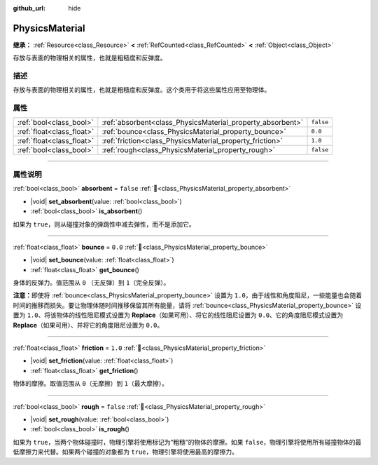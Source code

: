 :github_url: hide

.. DO NOT EDIT THIS FILE!!!
.. Generated automatically from Godot engine sources.
.. Generator: https://github.com/godotengine/godot/tree/4.3/doc/tools/make_rst.py.
.. XML source: https://github.com/godotengine/godot/tree/4.3/doc/classes/PhysicsMaterial.xml.

.. _class_PhysicsMaterial:

PhysicsMaterial
===============

**继承：** :ref:`Resource<class_Resource>` **<** :ref:`RefCounted<class_RefCounted>` **<** :ref:`Object<class_Object>`

存放与表面的物理相关的属性，也就是粗糙度和反弹度。

.. rst-class:: classref-introduction-group

描述
----

存放与表面的物理相关的属性，也就是粗糙度和反弹度。这个类用于将这些属性应用至物理体。

.. rst-class:: classref-reftable-group

属性
----

.. table::
   :widths: auto

   +---------------------------+------------------------------------------------------------+-----------+
   | :ref:`bool<class_bool>`   | :ref:`absorbent<class_PhysicsMaterial_property_absorbent>` | ``false`` |
   +---------------------------+------------------------------------------------------------+-----------+
   | :ref:`float<class_float>` | :ref:`bounce<class_PhysicsMaterial_property_bounce>`       | ``0.0``   |
   +---------------------------+------------------------------------------------------------+-----------+
   | :ref:`float<class_float>` | :ref:`friction<class_PhysicsMaterial_property_friction>`   | ``1.0``   |
   +---------------------------+------------------------------------------------------------+-----------+
   | :ref:`bool<class_bool>`   | :ref:`rough<class_PhysicsMaterial_property_rough>`         | ``false`` |
   +---------------------------+------------------------------------------------------------+-----------+

.. rst-class:: classref-section-separator

----

.. rst-class:: classref-descriptions-group

属性说明
--------

.. _class_PhysicsMaterial_property_absorbent:

.. rst-class:: classref-property

:ref:`bool<class_bool>` **absorbent** = ``false`` :ref:`🔗<class_PhysicsMaterial_property_absorbent>`

.. rst-class:: classref-property-setget

- |void| **set_absorbent**\ (\ value\: :ref:`bool<class_bool>`\ )
- :ref:`bool<class_bool>` **is_absorbent**\ (\ )

如果为 ``true``\ ，则从碰撞对象的弹跳性中减去弹性，而不是添加它。

.. rst-class:: classref-item-separator

----

.. _class_PhysicsMaterial_property_bounce:

.. rst-class:: classref-property

:ref:`float<class_float>` **bounce** = ``0.0`` :ref:`🔗<class_PhysicsMaterial_property_bounce>`

.. rst-class:: classref-property-setget

- |void| **set_bounce**\ (\ value\: :ref:`float<class_float>`\ )
- :ref:`float<class_float>` **get_bounce**\ (\ )

身体的反弹力。值范围从 ``0`` （无反弹）到 ``1``\ （完全反弹）。

\ **注意：**\ 即使将 :ref:`bounce<class_PhysicsMaterial_property_bounce>` 设置为 ``1.0``\ ，由于线性和角度阻尼，一些能量也会随着时间的推移而损失。要让物理体随时间推移保留其所有能量，请将 :ref:`bounce<class_PhysicsMaterial_property_bounce>` 设置为 ``1.0``\ 、将该物体的线性阻尼模式设置为 **Replace**\ （如果可用）、将它的线性阻尼设置为 ``0.0``\ 、它的角度阻尼模式设置为 **Replace**\ （如果可用）、并将它的角度阻尼设置为 ``0.0``\ 。

.. rst-class:: classref-item-separator

----

.. _class_PhysicsMaterial_property_friction:

.. rst-class:: classref-property

:ref:`float<class_float>` **friction** = ``1.0`` :ref:`🔗<class_PhysicsMaterial_property_friction>`

.. rst-class:: classref-property-setget

- |void| **set_friction**\ (\ value\: :ref:`float<class_float>`\ )
- :ref:`float<class_float>` **get_friction**\ (\ )

物体的摩擦。取值范围从 ``0``\ （无摩擦）到 ``1``\ （最大摩擦）。

.. rst-class:: classref-item-separator

----

.. _class_PhysicsMaterial_property_rough:

.. rst-class:: classref-property

:ref:`bool<class_bool>` **rough** = ``false`` :ref:`🔗<class_PhysicsMaterial_property_rough>`

.. rst-class:: classref-property-setget

- |void| **set_rough**\ (\ value\: :ref:`bool<class_bool>`\ )
- :ref:`bool<class_bool>` **is_rough**\ (\ )

如果为 ``true``\ ，当两个物体碰撞时，物理引擎将使用标记为“粗糙”的物体的摩擦。如果 ``false``\ ，物理引擎将使用所有碰撞物体的最低摩擦力来代替。如果两个碰撞的对象都为 ``true``\ ，物理引擎将使用最高的摩擦力。

.. |virtual| replace:: :abbr:`virtual (本方法通常需要用户覆盖才能生效。)`
.. |const| replace:: :abbr:`const (本方法无副作用，不会修改该实例的任何成员变量。)`
.. |vararg| replace:: :abbr:`vararg (本方法除了能接受在此处描述的参数外，还能够继续接受任意数量的参数。)`
.. |constructor| replace:: :abbr:`constructor (本方法用于构造某个类型。)`
.. |static| replace:: :abbr:`static (调用本方法无需实例，可直接使用类名进行调用。)`
.. |operator| replace:: :abbr:`operator (本方法描述的是使用本类型作为左操作数的有效运算符。)`
.. |bitfield| replace:: :abbr:`BitField (这个值是由下列位标志构成位掩码的整数。)`
.. |void| replace:: :abbr:`void (无返回值。)`
